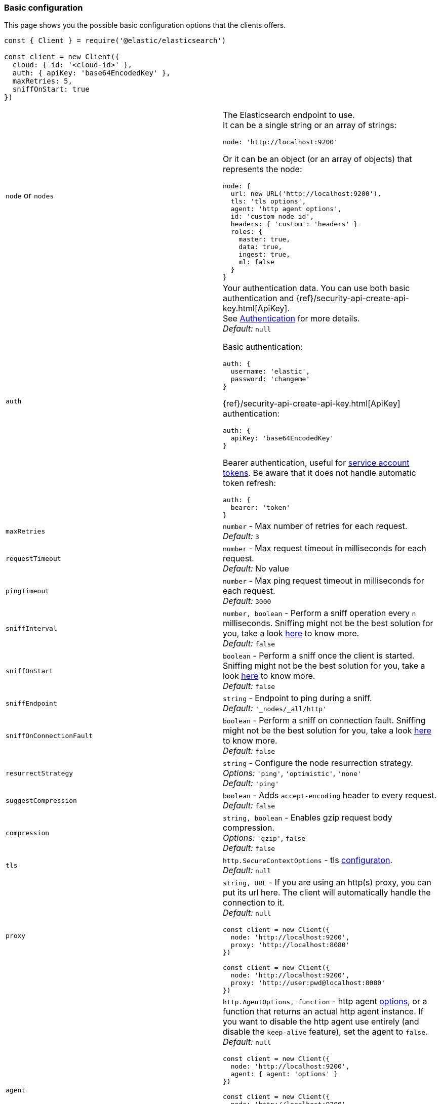 [[basic-config]]
=== Basic configuration

This page shows you the possible basic configuration options that the clients
offers.


[source,js]
----
const { Client } = require('@elastic/elasticsearch')

const client = new Client({
  cloud: { id: '<cloud-id>' },
  auth: { apiKey: 'base64EncodedKey' },
  maxRetries: 5,
  sniffOnStart: true
})
----


[cols=2*]
|===
|`node` or `nodes`
a|The Elasticsearch endpoint to use. +
It can be a single string or an array of strings:
[source,js]
----
node: 'http://localhost:9200'
----
Or it can be an object (or an array of objects) that represents the node:
[source,js]
----
node: {
  url: new URL('http://localhost:9200'),
  tls: 'tls options',
  agent: 'http agent options',
  id: 'custom node id',
  headers: { 'custom': 'headers' }
  roles: {
    master: true,
    data: true,
    ingest: true,
    ml: false
  }
}
----

|`auth`
a|Your authentication data. You can use both basic authentication and
{ref}/security-api-create-api-key.html[ApiKey]. +
See <<authentication,Authentication>> for more details. +
_Default:_ `null`

Basic authentication:
[source,js]
----
auth: {
  username: 'elastic',
  password: 'changeme'
}
----
{ref}/security-api-create-api-key.html[ApiKey] authentication:
[source,js]
----
auth: {
  apiKey: 'base64EncodedKey'
}
----
Bearer authentication, useful for https://www.elastic.co/guide/en/elasticsearch/reference/current/security-api-create-service-token.html[service account tokens]. Be aware that it does not handle automatic token refresh:
[source,js]
----
auth: {
  bearer: 'token'
}
----


|`maxRetries`
|`number` - Max number of retries for each request. +
_Default:_ `3`

|`requestTimeout`
|`number` - Max request timeout in milliseconds for each request. +
_Default:_ No value

|`pingTimeout`
|`number` - Max ping request timeout in milliseconds for each request. +
_Default:_ `3000`

|`sniffInterval`
|`number, boolean` - Perform a sniff operation every `n` milliseconds. Sniffing might not be the best solution for you, take a look https://www.elastic.co/blog/elasticsearch-sniffing-best-practices-what-when-why-how[here] to know more. +
_Default:_ `false`

|`sniffOnStart`
|`boolean` - Perform a sniff once the client is started. Sniffing might not be the best solution for you, take a look https://www.elastic.co/blog/elasticsearch-sniffing-best-practices-what-when-why-how[here] to know more. +
_Default:_ `false`

|`sniffEndpoint`
|`string` - Endpoint to ping during a sniff. +
_Default:_ `'_nodes/_all/http'`

|`sniffOnConnectionFault`
|`boolean` - Perform a sniff on connection fault. Sniffing might not be the best solution for you, take a look https://www.elastic.co/blog/elasticsearch-sniffing-best-practices-what-when-why-how[here] to know more. +
_Default:_ `false`

|`resurrectStrategy`
|`string` - Configure the node resurrection strategy. +
_Options:_ `'ping'`, `'optimistic'`, `'none'` +
_Default:_ `'ping'`

|`suggestCompression`
|`boolean` - Adds `accept-encoding` header to every request. +
_Default:_ `false`

|`compression`
|`string, boolean` - Enables gzip request body compression. +
_Options:_ `'gzip'`, `false` +
_Default:_ `false`

|`tls`
|`http.SecureContextOptions` - tls https://nodejs.org/api/tls.html[configuraton]. +
_Default:_ `null`

|`proxy`
a|`string, URL` - If you are using an http(s) proxy, you can put its url here.
The client will automatically handle the connection to it. +
_Default:_ `null`
[source,js]
----
const client = new Client({
  node: 'http://localhost:9200',
  proxy: 'http://localhost:8080'
})

// Proxy with basic authentication
const client = new Client({
  node: 'http://localhost:9200',
  proxy: 'http://user:pwd@localhost:8080'
})
----

|`agent`
a|`http.AgentOptions, function` - http agent https://nodejs.org/api/http.html#http_new_agent_options[options],
or a function that returns an actual http agent instance. If you want to disable the http agent use entirely
(and disable the `keep-alive` feature), set the agent to `false`. +
_Default:_ `null`
[source,js]
----
const client = new Client({
  node: 'http://localhost:9200',
  agent: { agent: 'options' }
})

const client = new Client({
  node: 'http://localhost:9200',
  // the function takes as parameter the option
  // object passed to the Connection constructor
  agent: (opts) => new CustomAgent()
})

const client = new Client({
  node: 'http://localhost:9200',
  // Disable agent and keep-alive
  agent: false
})
----

|`nodeFilter`
a|`function` - Filters which node not to use for a request. +
_Default:_
[source,js]
----
function defaultNodeFilter (node) {
  // avoid master only nodes
  if (node.roles.master === true &&
      node.roles.data === false &&
      node.roles.ingest === false) {
    return false
  }
  return true
}
----

|`nodeSelector`
a|`function` - custom selection strategy. +
_Options:_ `'round-robin'`, `'random'`, custom function +
_Default:_ `'round-robin'` +
_Custom function example:_
[source,js]
----
function nodeSelector (connections) {
  const index = calculateIndex()
  return connections[index]
}
----

|`generateRequestId`
a|`function` - function to generate the request id for every request, it takes
two parameters, the request parameters and options. +
By default it generates an incremental integer for every request. +
_Custom function example:_
[source,js]
----
function generateRequestId (params, options) {
  // your id generation logic
  // must be syncronous
  return 'id'
}
----

|`name`
|`string, symbol` - The name to identify the client instance in the events. +
_Default:_ `elasticsearch-js`

|`opaqueIdPrefix`
|`string` - A string that will be use to prefix any `X-Opaque-Id` header. +
See https://www.elastic.co/guide/en/elasticsearch/client/javascript-api/current/observability.html#_x-opaque-id_support[`X-Opaque-Id` support] for more details. +
_Default:_ `null`

|`headers`
|`object` - A set of custom headers to send in every request. +
_Default:_ `{}`

|`context`
|`object` - A custom object that you can use for observability in your events.
It will be merged with the API level context option. +
_Default:_ `null`

|`enableMetaHeader`
|`boolean` - If true, adds an header named `'x-elastic-client-meta'`, containing some minimal telemetry data,
such as the client and platform version. +
_Default:_ `true`

|`cloud`
a|`object` - Custom configuration for connecting to
https://cloud.elastic.co[Elastic Cloud]. See https://www.elastic.co/guide/en/elasticsearch/client/javascript-api/current/auth-reference.html[Authentication]
for more details. +
_Default:_ `null` +
_Cloud configuration example:_
[source,js]
----
const client = new Client({
  cloud: {
    id: '<cloud-id>'
  },
  auth: {
    username: 'elastic',
    password: 'changeme'
  }
})
----

|`disablePrototypePoisoningProtection`
|`boolean`, `'proto'`, `'constructor'` - The client can protect you against prototype poisoning attacks. Read https://web.archive.org/web/20200319091159/https://hueniverse.com/square-brackets-are-the-enemy-ff5b9fd8a3e8?gi=184a27ee2a08[this article] to learn more about this security concern. If needed, you can enable prototype poisoning protection entirely (`false`) or one of the two checks (`'proto'` or `'constructor'`). For performance reasons, it is disabled by default. Read the `secure-json-parse` https://github.com/fastify/secure-json-parse[documentation] to learn more. +
_Default:_ `true`

|`caFingerprint`
|`string` - If configured, verify that the fingerprint of the CA certificate that has signed the certificate of the server matches the supplied fingerprint. Only accepts SHA256 digest fingerprints. +
_Default:_ `null`

|`maxResponseSize`
|`number` - When configured, it verifies that the uncompressed response size is lower than the configured number, if it's higher it will abort the request. It cannot be higher than buffer.constants.MAX_STRING_LENGTH +
_Default:_ `null`

|`maxCompressedResponseSize`
|`number` - When configured, it verifies that the compressed response size is lower than the configured number, if it's higher it will abort the request. It cannot be higher than buffer.constants.MAX_LENGTH +
_Default:_ `null`

|===
